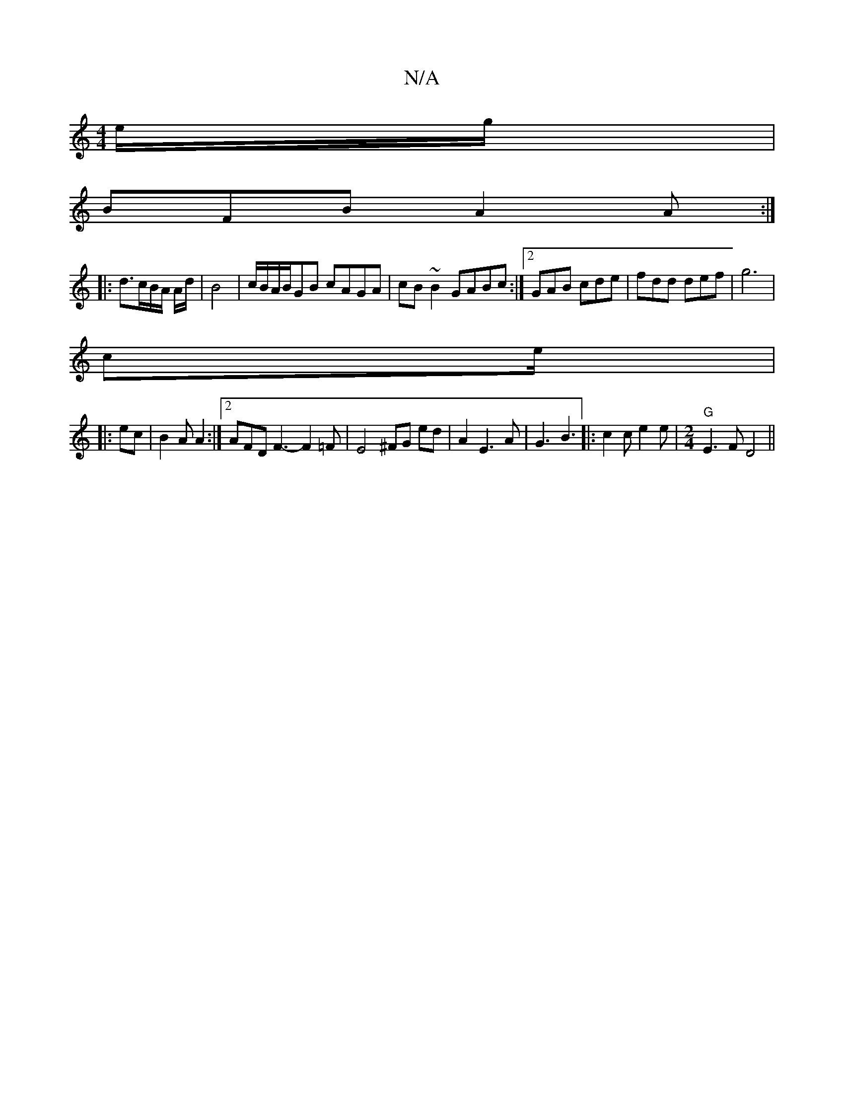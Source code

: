 X:1
T:N/A
M:4/4
R:N/A
K:Cmajor
 e/g/ |
BFB A2A :|
|: d3/c/B/A/ A/d/|B4 | c/B/A/B/GB cAGA|cB~B2 GABc:|2 GAB cde|fdd def|g6|
c’3/2e/|
|: ec | B2A A2 :|2 AFD F3-F2=F |E4 ^FG ed|A2 E3 A |G3 B3|: c2c e2 e | [M:2/4] "G" E3F D4||

|:ded B